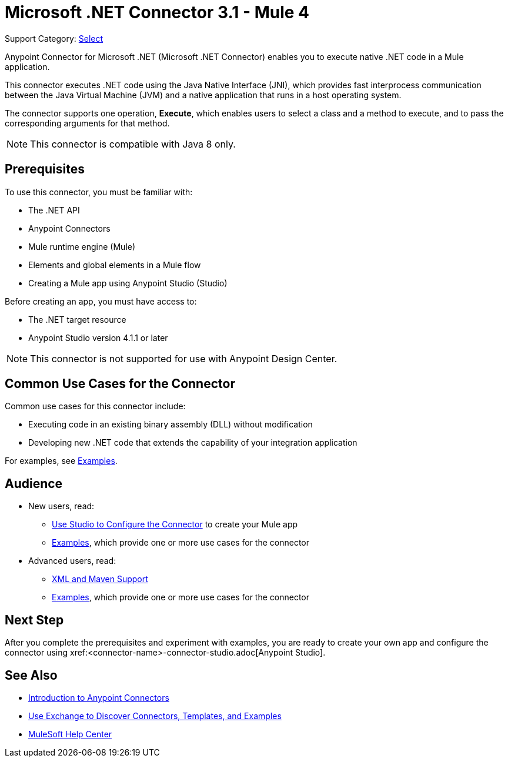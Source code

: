 = Microsoft .NET Connector 3.1 - Mule 4
:page-aliases: connectors::microsoft/microsoft-dotnet-connector.adoc

Support Category: https://www.mulesoft.com/legal/versioning-back-support-policy#anypoint-connectors[Select]

Anypoint Connector for Microsoft .NET (Microsoft .NET Connector) enables you to execute native .NET code in a Mule application.

This connector executes .NET code using the Java Native Interface (JNI), which provides fast interprocess communication between the Java Virtual Machine (JVM) and a native application that runs in a host operating system.

The connector supports one operation, *Execute*, which enables users to select a class and a method to execute, and to pass the corresponding arguments for that method.

NOTE: This connector is compatible with Java 8 only.

== Prerequisites

To use this connector, you must be familiar with:

* The .NET API
* Anypoint Connectors
* Mule runtime engine (Mule)
* Elements and global elements in a Mule flow
* Creating a Mule app using Anypoint Studio (Studio)

Before creating an app, you must have access to:

* The .NET target resource
* Anypoint Studio version 4.1.1 or later

NOTE: This connector is not supported for use with Anypoint Design Center.

== Common Use Cases for the Connector

Common use cases for this connector include:

* Executing code in an existing binary assembly (DLL) without modification
* Developing new .NET code that extends the capability of your integration application

For examples, see xref:microsoft-dotnet-connector-examples.adoc[Examples].

== Audience

* New users, read:
** xref:microsoft-dotnet-connector-connector-studio.adoc[Use Studio to Configure the Connector] to create your Mule app
** xref:microsoft-dotnet-connector-connector-examples.adoc[Examples], which provide one or more use cases for the connector
* Advanced users, read:
** xref:microsoft-dotnet-connector-connector-xml-maven.adoc[XML and Maven Support]
** xref:microsoft-dotnet-connector-connector-examples.adoc[Examples], which provide one or more use cases for the connector

== Next Step

After you complete the prerequisites and experiment with examples, you are ready to create your own app and configure the connector using xref:<connector-name>-connector-studio.adoc[Anypoint Studio].

== See Also

* xref:connectors::introduction/introduction-to-anypoint-connectors.adoc[Introduction to Anypoint Connectors]
* xref:connectors::introduction/intro-use-exchange.adoc[Use Exchange to Discover Connectors, Templates, and Examples]
* https://help.mulesoft.com[MuleSoft Help Center]
